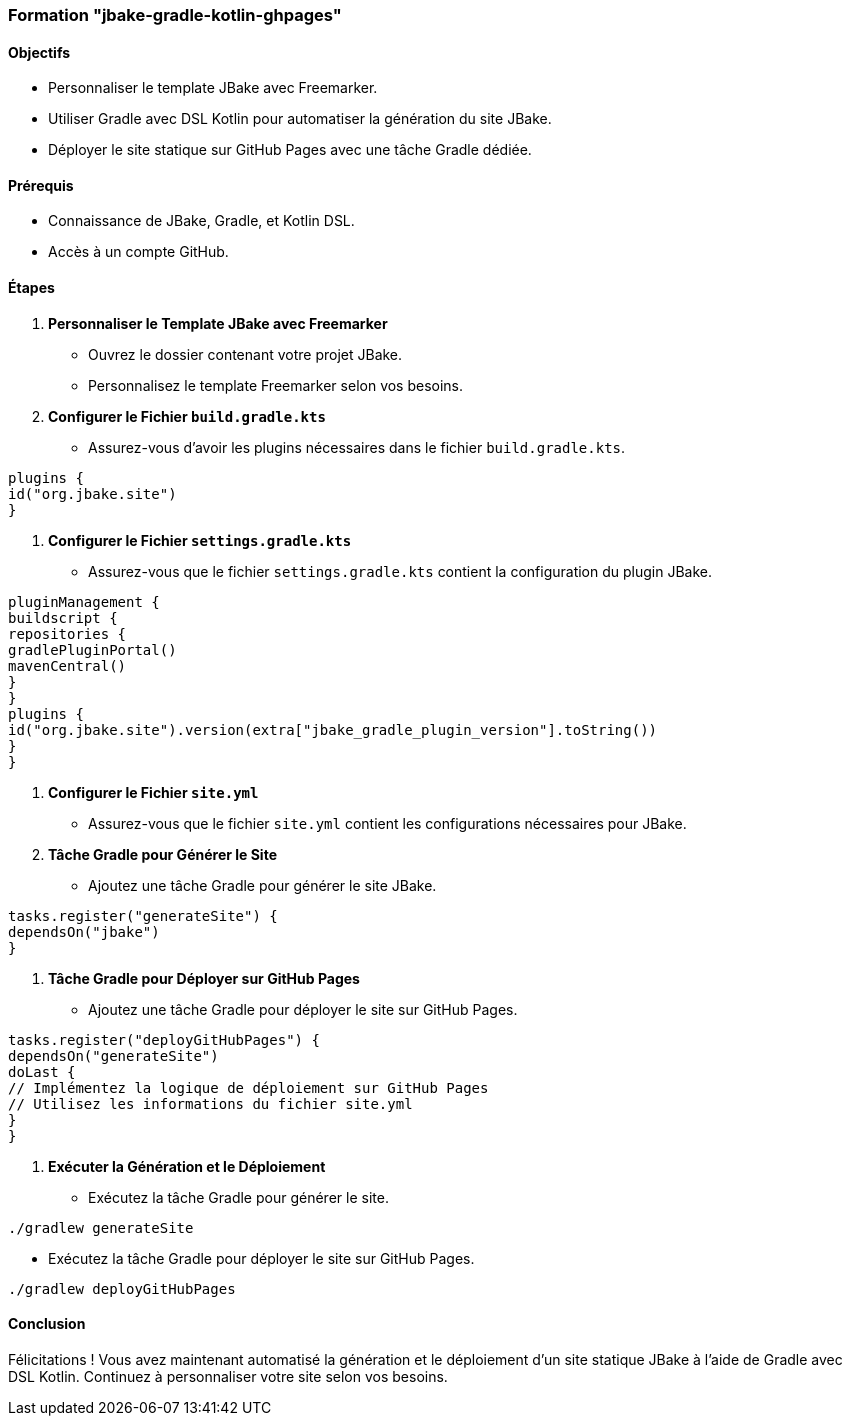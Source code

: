 ### Formation "jbake-gradle-kotlin-ghpages"

#### Objectifs
- Personnaliser le template JBake avec Freemarker.
- Utiliser Gradle avec DSL Kotlin pour automatiser la génération du site JBake.
- Déployer le site statique sur GitHub Pages avec une tâche Gradle dédiée.

#### Prérequis
- Connaissance de JBake, Gradle, et Kotlin DSL.
- Accès à un compte GitHub.

#### Étapes

1. **Personnaliser le Template JBake avec Freemarker**

- Ouvrez le dossier contenant votre projet JBake.
- Personnalisez le template Freemarker selon vos besoins.

2. **Configurer le Fichier `build.gradle.kts`**

- Assurez-vous d'avoir les plugins nécessaires dans le fichier `build.gradle.kts`.
```kotlin
plugins {
id("org.jbake.site")
}
```

3. **Configurer le Fichier `settings.gradle.kts`**

- Assurez-vous que le fichier `settings.gradle.kts` contient la configuration du plugin JBake.
```kotlin
pluginManagement {
buildscript {
repositories {
gradlePluginPortal()
mavenCentral()
}
}
plugins {
id("org.jbake.site").version(extra["jbake_gradle_plugin_version"].toString())
}
}
```

4. **Configurer le Fichier `site.yml`**

- Assurez-vous que le fichier `site.yml` contient les configurations nécessaires pour JBake.

5. **Tâche Gradle pour Générer le Site**

- Ajoutez une tâche Gradle pour générer le site JBake.
```kotlin
tasks.register("generateSite") {
dependsOn("jbake")
}
```

6. **Tâche Gradle pour Déployer sur GitHub Pages**

- Ajoutez une tâche Gradle pour déployer le site sur GitHub Pages.
```kotlin
tasks.register("deployGitHubPages") {
dependsOn("generateSite")
doLast {
// Implémentez la logique de déploiement sur GitHub Pages
// Utilisez les informations du fichier site.yml
}
}
```

7. **Exécuter la Génération et le Déploiement**

- Exécutez la tâche Gradle pour générer le site.
```bash
./gradlew generateSite
```

- Exécutez la tâche Gradle pour déployer le site sur GitHub Pages.
```bash
./gradlew deployGitHubPages
```

#### Conclusion

Félicitations ! Vous avez maintenant automatisé la génération et le déploiement d'un site statique JBake à l'aide de Gradle avec DSL Kotlin. Continuez à personnaliser votre site selon vos besoins.